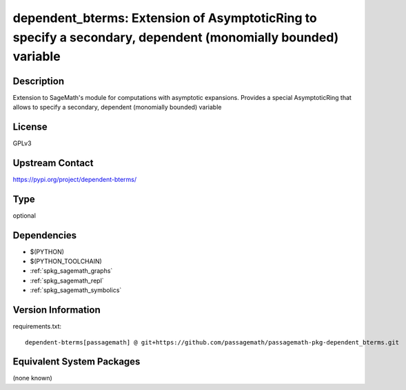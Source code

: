 .. _spkg_dependent_bterms:

dependent_bterms: Extension of AsymptoticRing to specify a secondary, dependent (monomially bounded) variable
=============================================================================================================

Description
-----------

Extension to SageMath's module for computations with asymptotic expansions. Provides a special AsymptoticRing that allows to specify a secondary, dependent (monomially bounded) variable

License
-------

GPLv3

Upstream Contact
----------------

https://pypi.org/project/dependent-bterms/


Type
----

optional


Dependencies
------------

- $(PYTHON)
- $(PYTHON_TOOLCHAIN)
- :ref:`spkg_sagemath_graphs`
- :ref:`spkg_sagemath_repl`
- :ref:`spkg_sagemath_symbolics`

Version Information
-------------------

requirements.txt::

    dependent-bterms[passagemath] @ git+https://github.com/passagemath/passagemath-pkg-dependent_bterms.git

Equivalent System Packages
--------------------------

(none known)
